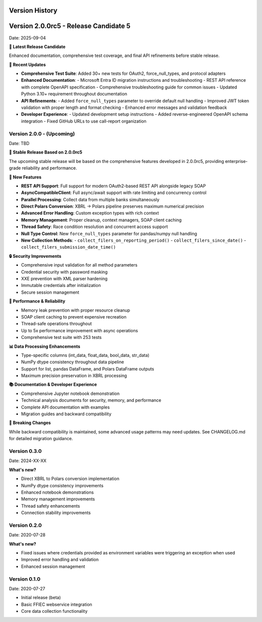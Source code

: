 Version History
===============

Version 2.0.0rc5 - Release Candidate 5
=======================================
Date: 2025-09-04

**🎯 Latest Release Candidate**

Enhanced documentation, comprehensive test coverage, and final API refinements before stable release.

**🔄 Recent Updates**

* **Comprehensive Test Suite**: Added 30+ new tests for OAuth2, force_null_types, and protocol adapters
* **Enhanced Documentation**:
  - Microsoft Entra ID migration instructions and troubleshooting
  - REST API reference with complete OpenAPI specification
  - Comprehensive troubleshooting guide for common issues
  - Updated Python 3.10+ requirement throughout documentation
* **API Refinements**:
  - Added ``force_null_types`` parameter to override default null handling
  - Improved JWT token validation with proper length and format checking
  - Enhanced error messages and validation feedback
* **Developer Experience**:
  - Updated development setup instructions
  - Added reverse-engineered OpenAPI schema integration
  - Fixed GitHub URLs to use call-report organization

Version 2.0.0 - (Upcoming)
-------------------------------------------
Date: TBD

**🎉 Stable Release Based on 2.0.0rc5**

The upcoming stable release will be based on the comprehensive features developed in 2.0.0rc5, providing enterprise-grade reliability and performance.

**🚀 New Features**

* **REST API Support**: Full support for modern OAuth2-based REST API alongside legacy SOAP
* **AsyncCompatibleClient**: Full async/await support with rate limiting and concurrency control
* **Parallel Processing**: Collect data from multiple banks simultaneously
* **Direct Polars Conversion**: XBRL → Polars pipeline preserves maximum numerical precision
* **Advanced Error Handling**: Custom exception types with rich context
* **Memory Management**: Proper cleanup, context managers, SOAP client caching
* **Thread Safety**: Race condition resolution and concurrent access support
* **Null Type Control**: New ``force_null_types`` parameter for pandas/numpy null handling
* **New Collection Methods**:
  - ``collect_filers_on_reporting_period()``
  - ``collect_filers_since_date()``
  - ``collect_filers_submission_date_time()``

**🔒 Security Improvements**

* Comprehensive input validation for all method parameters
* Credential security with password masking
* XXE prevention with XML parser hardening
* Immutable credentials after initialization
* Secure session management

**🧠 Performance & Reliability**

* Memory leak prevention with proper resource cleanup
* SOAP client caching to prevent expensive recreation
* Thread-safe operations throughout
* Up to 5x performance improvement with async operations
* Comprehensive test suite with 253 tests

**📊 Data Processing Enhancements**

* Type-specific columns (int_data, float_data, bool_data, str_data)
* NumPy dtype consistency throughout data pipeline
* Support for list, pandas DataFrame, and Polars DataFrame outputs
* Maximum precision preservation in XBRL processing

**📚 Documentation & Developer Experience**

* Comprehensive Jupyter notebook demonstration
* Technical analysis documents for security, memory, and performance
* Complete API documentation with examples
* Migration guides and backward compatibility

**🔧 Breaking Changes**

While backward compatibility is maintained, some advanced usage patterns may need updates. See CHANGELOG.md for detailed migration guidance.

Version 0.3.0
-------------
Date: 2024-XX-XX

**What's new?**

* Direct XBRL to Polars conversion implementation
* NumPy dtype consistency improvements
* Enhanced notebook demonstrations
* Memory management improvements
* Thread safety enhancements
* Connection stability improvements

Version 0.2.0
-------------
Date: 2020-07-28

**What's new?**

* Fixed issues where credentials provided as environment variables were triggering an exception when used
* Improved error handling and validation
* Enhanced session management

Version 0.1.0
-------------
Date: 2020-07-27

* Initial release (beta)
* Basic FFIEC webservice integration
* Core data collection functionality
